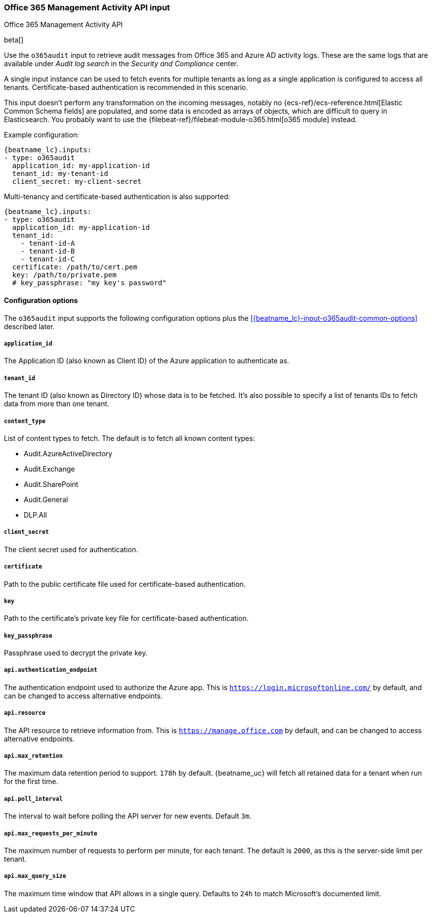 [role="xpack"]

:type: o365audit

[id="{beatname_lc}-input-{type}"]
=== Office 365 Management Activity API input

++++
<titleabbrev>Office 365 Management Activity API</titleabbrev>
++++

beta[]

Use the `o365audit` input to retrieve audit messages from Office 365
and Azure AD activity logs. These are the same logs that are available under
_Audit_ _log_ _search_ in the _Security_ _and_ _Compliance_ center.

A single input instance can be used to fetch events for multiple tenants as long
as a single application is configured to access all tenants. Certificate-based
authentication is recommended in this scenario.

This input doesn't perform any transformation on the incoming messages, notably
no {ecs-ref}/ecs-reference.html[Elastic Common Schema fields] are populated, and
some data is encoded as arrays of objects, which are difficult to query in
Elasticsearch. You probably want to use the
{filebeat-ref}/filebeat-module-o365.html[o365 module] instead.
// TODO: link to O365 module docs.

Example configuration:

["source","yaml",subs="attributes"]
----
{beatname_lc}.inputs:
- type: o365audit
  application_id: my-application-id
  tenant_id: my-tenant-id
  client_secret: my-client-secret
----

Multi-tenancy and certificate-based authentication is also supported:

----
{beatname_lc}.inputs:
- type: o365audit
  application_id: my-application-id
  tenant_id:
    - tenant-id-A
    - tenant-id-B
    - tenant-id-C
  certificate: /path/to/cert.pem
  key: /path/to/private.pem
  # key_passphrase: "my key's password"
----

==== Configuration options

The `o365audit` input supports the following configuration options plus the
<<{beatname_lc}-input-{type}-common-options>> described later.

[float]
===== `application_id`

The Application ID (also known as Client ID) of the Azure application to
authenticate as.

[float]
===== `tenant_id`

The tenant ID (also known as Directory ID) whose data is to be fetched. It's
also possible to specify a list of tenants IDs to fetch data from more than
one tenant.

[float]
===== `content_type`

List of content types to fetch. The default is to fetch all known content types:

- Audit.AzureActiveDirectory
- Audit.Exchange
- Audit.SharePoint
- Audit.General
- DLP.All

[float]
===== `client_secret`

The client secret used for authentication.

[float]
===== `certificate`

Path to the public certificate file used for certificate-based authentication.

[float]
===== `key`

Path to the certificate's private key file for certificate-based authentication.

[float]
===== `key_passphrase`

Passphrase used to decrypt the private key.

[float]
===== `api.authentication_endpoint`

The authentication endpoint used to authorize the Azure app. This is
`https://login.microsoftonline.com/` by default, and can be changed to access
alternative endpoints.

===== `api.resource`

The API resource to retrieve information from. This is
`https://manage.office.com` by default, and can be changed to access alternative
endpoints.

===== `api.max_retention`

The maximum data retention period to support. `178h` by default. {beatname_uc}
will fetch all retained data for a tenant when run for the first time.

===== `api.poll_interval`

The interval to wait before polling the API server for new events. Default `3m`.

===== `api.max_requests_per_minute`

The maximum number of requests to perform per minute, for each tenant. The
default is `2000`, as this is the server-side limit per tenant.

===== `api.max_query_size`

The maximum time window that API allows in a single query. Defaults to `24h`
to match Microsoft's documented limit.
